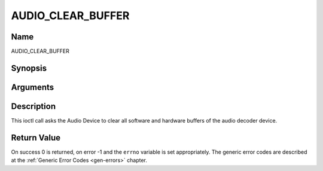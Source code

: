 .. -*- coding: utf-8; mode: rst -*-

.. _AUDIO_CLEAR_BUFFER:

==================
AUDIO_CLEAR_BUFFER
==================

Name
----

AUDIO_CLEAR_BUFFER


Synopsis
--------

.. c:function:: int  ioctl(int fd, int request = AUDIO_CLEAR_BUFFER)


Arguments
---------

.. flat-table::
    :header-rows:  0
    :stub-columns: 0


    -  .. row 1

       -  int fd

       -  File descriptor returned by a previous call to open().

    -  .. row 2

       -  int request

       -  Equals AUDIO_CLEAR_BUFFER for this command.


Description
-----------

This ioctl call asks the Audio Device to clear all software and hardware
buffers of the audio decoder device.


Return Value
------------

On success 0 is returned, on error -1 and the ``errno`` variable is set
appropriately. The generic error codes are described at the
:ref:`Generic Error Codes <gen-errors>` chapter.
